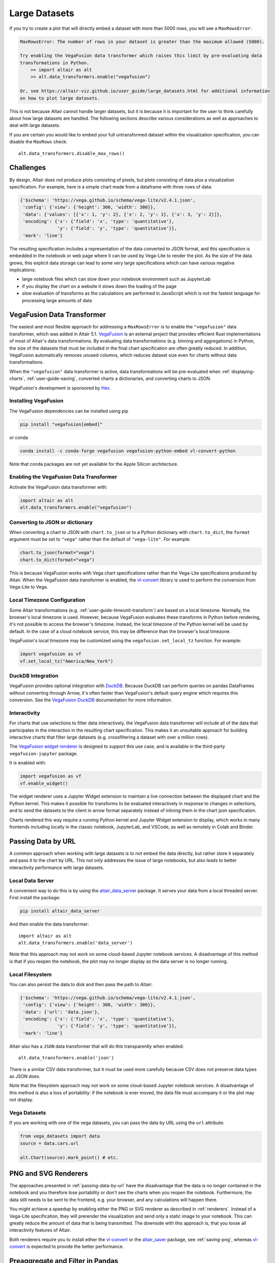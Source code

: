 .. _large-datasets:

Large Datasets
--------------
If you try to create a plot that will directly embed a dataset with more than
5000 rows, you will see a ``MaxRowsError``:

.. altair-plot::
   :output: none
   
   import altair as alt
   import pandas as pd

   data = pd.DataFrame({"x": range(10000)})
   alt.Chart(data).mark_point()

.. code-block:: none

    MaxRowsError: The number of rows in your dataset is greater than the maximum allowed (5000).

    Try enabling the VegaFusion data transformer which raises this limit by pre-evaluating data
    transformations in Python.
        >> import altair as alt
        >> alt.data_transformers.enable("vegafusion")

    Or, see https://altair-viz.github.io/user_guide/large_datasets.html for additional information
    on how to plot large datasets.

This is not because Altair cannot handle larger datasets, but it is because it
is important for the user to think carefully about how large datasets are handled. 
The following sections describe various considerations as well as approaches to deal with
large datasets.

If you are certain you would like to embed your full untransformed dataset within the visualization
specification, you can disable the ``MaxRows`` check::

    alt.data_transformers.disable_max_rows()

Challenges
~~~~~~~~~~
By design, Altair does not produce plots consisting of pixels, but plots
consisting of data plus a visualization specification. For example, here is a 
simple chart made from a dataframe with three rows of data:

.. altair-plot::
    :output: none

    import altair as alt
    import pandas as pd
    data = pd.DataFrame({'x': [1, 2, 3], 'y': [2, 1, 2]})

    chart = alt.Chart(data).mark_line().encode(
         x='x',
         y='y'
    )

    from pprint import pprint
    pprint(chart.to_dict())

.. code-block:: none

    {'$schema': 'https://vega.github.io/schema/vega-lite/v2.4.1.json',
     'config': {'view': {'height': 300, 'width': 300}},
     'data': {'values': [{'x': 1, 'y': 2}, {'x': 2, 'y': 1}, {'x': 3, 'y': 2}]},
     'encoding': {'x': {'field': 'x', 'type': 'quantitative'},
                  'y': {'field': 'y', 'type': 'quantitative'}},
     'mark': 'line'}

The resulting specification includes a representation of the data converted
to JSON format, and this specification is embedded in the notebook or web page
where it can be used by Vega-Lite to render the plot.
As the size of the data grows, this explicit data storage can lead to some
very large specifications which can have various negative implications:

* large notebook files which can slow down your notebook environment such as JupyterLab
* if you display the chart on a website it slows down the loading of the page
* slow evaluation of transforms as the calculations are performed in JavaScript which is not the fastest language for processing large amounts of data

.. _vegafusion-data-transformer:

VegaFusion Data Transformer
~~~~~~~~~~~~~~~~~~~~~~~~~~~
The easiest and most flexible approach for addressing a ``MaxRowsError`` is to
enable the ``"vegafusion"`` data transformer, which was added in Altair 5.1.
`VegaFusion`_ is an external project that provides efficient Rust implementations
of most of Altair's data transformations. By evaluating data transformations (e.g. binning
and aggregations) in Python, the size of the datasets that must be included in the final chart
specification are often greatly reduced. In addition, VegaFusion automatically removes
unused columns, which reduces dataset size even for charts without data transformations.

When the ``"vegafusion"`` data transformer is active, data transformations will be
pre-evaluated when :ref:`displaying-charts`, :ref:`user-guide-saving`, converted charts a dictionaries,
and converting charts to JSON.

VegaFusion's development is sponsored by `Hex <https://hex.tech>`_.

Installing VegaFusion
^^^^^^^^^^^^^^^^^^^^^
The VegaFusion dependencies can be installed using pip

.. code-block:: none

   pip install "vegafusion[embed]"

or conda

.. code-block:: none

   conda install -c conda-forge vegafusion vegafusion-python-embed vl-convert-python

Note that conda packages are not yet available for the Apple Silicon architecture.

Enabling the VegaFusion Data Transformer
^^^^^^^^^^^^^^^^^^^^^^^^^^^^^^^^^^^^^^^^
Activate the VegaFusion data transformer with:

.. code-block:: python

    import altair as alt
    alt.data_transformers.enable("vegafusion")


Converting to JSON or dictionary
^^^^^^^^^^^^^^^^^^^^^^^^^^^^^^^^
When converting a chart to JSON with ``chart.to_json`` or to a Python dictionary with
``chart.to_dict``, the ``format`` argument must be set to ``"vega"`` rather than the
default of ``"vega-lite"``. For example:

.. code-block:: python

    chart.to_json(format="vega")
    chart.to_dict(format="vega")

This is because VegaFusion works with Vega chart specifications
rather than the Vega-Lite specifications produced by Altair. When the VegaFusion
data transformer is enabled, the `vl-convert`_
library is used to perform the conversion from Vega-Lite to Vega.

Local Timezone Configuration
^^^^^^^^^^^^^^^^^^^^^^^^^^^^
Some Altair transformations (e.g. :ref:`user-guide-timeunit-transform`) are based on
a local timezone. Normally, the browser's local timezone is used. However, because
VegaFusion evaluates these transforms in Python before rendering, it's not possible to
access the browser's timezone. Instead, the local timezone of the Python kernel will be
used by default. In the case of a cloud notebook service, this may be difference than
the browser's local timezone.

VegaFusion's local timezone may be customized using the ``vegafusion.set_local_tz``
function. For example:

.. code-block:: python

    import vegafusion as vf
    vf.set_local_tz("America/New_York")

DuckDB Integration
^^^^^^^^^^^^^^^^^^
VegaFusion provides optional integration with `DuckDB`_. Because DuckDB can perform queries on pandas
DataFrames without converting through Arrow, it's often faster than VegaFusion's default query engine
which requires this conversion. See the `VegaFusion DuckDB`_ documentation for more information.

Interactivity
^^^^^^^^^^^^^
For charts that use selections to filter data interactively, the VegaFusion data transformer
will include all of the data that participates in the interaction in the resulting chart
specification. This makes it an unsuitable approach for building interactive charts that filter
large datasets (e.g. crossfiltering a dataset with over a million rows).

The `VegaFusion widget renderer`_ is designed to support this use case, and is available in the
third-party ``vegafusion-jupyter`` package.

It is enabled with:

.. code-block:: python

    import vegafusion as vf
    vf.enable_widget()

The widget renderer uses a Jupyter Widget extension to maintain a live connection between the displayed chart
and the Python kernel. This makes it possible for transforms to be evaluated interactively in response to
changes in selections, and to send the datasets to the client in arrow format separately instead of inlining
them in the chart json specification.

Charts rendered this way require a running Python kernel and Jupyter Widget extension to
display, which works in many frontends including locally in the classic notebook, JupyterLab, and VSCode,
as well as remotely in Colab and Binder.

.. _passing-data-by-url:

Passing Data by URL
~~~~~~~~~~~~~~~~~~~
A common approach when working with large datasets is to not embed the data directly,
but rather store it separately and pass it to the chart by URL. 
This not only addresses the issue of large notebooks, but also leads to better
interactivity performance with large datasets.


Local Data Server
^^^^^^^^^^^^^^^^^
A convenient way to do this is by using the `altair_data_server <https://github.com/altair-viz/altair_data_server>`_
package. It serves your data from a local threaded server. First install the package:

.. code-block:: none

   pip install altair_data_server

And then enable the data transformer::

    import altair as alt
    alt.data_transformers.enable('data_server')

Note that this approach may not work on some cloud-based Jupyter notebook services.
A disadvantage of this method is that if you reopen the notebook, the plot may no longer display
as the data server is no longer running.

Local Filesystem
^^^^^^^^^^^^^^^^
You can also persist the data to disk and then pass the path to Altair:

.. altair-plot::
   :output: none

   url = 'data.json'
   data.to_json(url, orient='records')

   chart = alt.Chart(url).mark_line().encode(
       x='x:Q',
       y='y:Q'
   )
   pprint(chart.to_dict())


.. code-block:: none

    {'$schema': 'https://vega.github.io/schema/vega-lite/v2.4.1.json',
     'config': {'view': {'height': 300, 'width': 300}},
     'data': {'url': 'data.json'},
     'encoding': {'x': {'field': 'x', 'type': 'quantitative'},
                  'y': {'field': 'y', 'type': 'quantitative'}},
     'mark': 'line'}


Altair also has a ``JSON`` data transformer that will do this
transparently when enabled::

    alt.data_transformers.enable('json')

There is a similar CSV data transformer, but it must be used more carefully
because CSV does not preserve data types as JSON does.

Note that the filesystem approach may not work on some cloud-based Jupyter
notebook services. A disadvantage of this method is also a loss of portability: if the notebook is
ever moved, the data file must accompany it or the plot may not display.

Vega Datasets
^^^^^^^^^^^^^
If you are working with one of the vega datasets, you can pass the data by URL
using the ``url`` attribute:

.. code-block:: python

   from vega_datasets import data
   source = data.cars.url

   alt.Chart(source).mark_point() # etc.


PNG and SVG Renderers
~~~~~~~~~~~~~~~~~~~~~
The approaches presented in :ref:`passing-data-by-url` have the disadvantage that the data is no longer
contained in the notebook and you therefore lose portability or don't see the charts when you reopen the notebook.
Furthermore, the data still needs to be sent to the frontend, e.g. your browser, and any calculations will happen there.

You might achieve a speedup by enabling either the PNG or SVG renderer 
as described in :ref:`renderers`. Instead of a Vega-Lite specification, they will 
prerender the visualization and send only a static image to your notebook. This can
greatly reduce the amount of data that is being transmitted. The downside with this approach is,
that you loose all interactivity features of Altair.

Both renderers require you to install either the `vl-convert`_ or the `altair_saver`_ package, see :ref:`saving-png`,
whereas `vl-convert`_ is expected to provide the better performance.

.. _preaggregate-and-filter:

Preaggregate and Filter in Pandas
~~~~~~~~~~~~~~~~~~~~~~~~~~~~~~~~~
Another common approach is to perform data transformations such as aggregations
and filters using Pandas before passing the data to Altair.

For example, to create a bar chart for the ``barley`` dataset summing up ``yield`` grouped by ``site``,
it is convenient to pass the unaggregated data to Altair:

.. altair-plot::
    import altair as alt
    from vega_datasets import data

    source = data.barley()

    alt.Chart(source).mark_bar().encode(
        x="sum(yield):Q",
        y=alt.Y("site:N").sort("-x")
    )


The above works well for smaller datasets but let's imagine that the ``barley`` dataset
is larger and the resulting Altair chart slows down your notebook environment.
To reduce the data being passed to Altair, you could subset the dataframe to 
only the necessary columns:

.. code-block:: python

    alt.Chart(source[["yield", "site"]]).mark_bar().encode(
        x="sum(yield):Q",
        y=alt.Y("site:N").sort("-x")
    )

You could also precalculate the sum in Pandas which would reduce the size of the dataset even more:

.. altair-plot::

    import altair as alt
    from vega_datasets import data

    source = data.barley()
    source_aggregated = (
        source.groupby("site")["yield"].sum().rename("sum_yield").reset_index()
    )

    alt.Chart(source_aggregated).mark_bar().encode(
        x="sum_yield:Q",
        y=alt.Y("site:N").sort("-x")
    )


Preaggregate Boxplot
^^^^^^^^^^^^^^^^^^^^
A boxplot is a useful way to visualize the distribution of data and it is simple to create
in Altair.

.. altair-plot::
    import altair as alt
    from vega_datasets import data

    df = data.cars()

    alt.Chart(df).mark_boxplot().encode(
        x="Miles_per_Gallon:Q",
        y="Origin:N",
        color=alt.Color("Origin").legend(None)
    )

If you have a lot of data, you can perform the necessary calculations in Pandas and only
pass the resulting summary statistics to Altair.

First, let's define a few parameters where ``k`` stands for the multiplier which is used
to calculate the boundaries of the whiskers.

.. altair-plot::
    :output: none
    
    import altair as alt
    import pandas as pd
    from vega_datasets import data

    k = 1.5
    group_by_column = "Origin"
    value_column = "Miles_per_Gallon"


In the next step, we will calculate the summary statistics which are needed for the boxplot.

.. altair-plot::
    :output: repr
    :chart-var-name: agg_stats
    
    df = data.cars()

    agg_stats = df.groupby(group_by_column)[value_column].describe()
    agg_stats["iqr"] = agg_stats["75%"] - agg_stats["25%"]
    agg_stats["min_"] = agg_stats["25%"] - k * agg_stats["iqr"]
    agg_stats["max_"] = agg_stats["75%"] + k * agg_stats["iqr"]
    data_points = df[[value_column, group_by_column]].merge(
        agg_stats.reset_index()[[group_by_column, "min_", "max_"]]
    )
    # Lowest data point which is still above or equal to min_
    # This will be the lower end of the whisker
    agg_stats["lower"] = (
        data_points[data_points[value_column] >= data_points["min_"]]
        .groupby(group_by_column)[value_column]
        .min()
    )
    # Highest data point which is still below or equal to max_
    # This will be the upper end of the whisker
    agg_stats["upper"] = (
        data_points[data_points[value_column] <= data_points["max_"]]
        .groupby(group_by_column)[value_column]
        .max()
    )
    # Store all outliers as a list
    agg_stats["outliers"] = (
        data_points[
            (data_points[value_column] < data_points["min_"])
            | (data_points[value_column] > data_points["max_"])
        ]
        .groupby(group_by_column)[value_column]
        .apply(list)
    )
    agg_stats = agg_stats.reset_index()
    
    # Show whole dataframe
    pd.set_option("display.max_columns", 15)
    print(agg_stats)

And finally, we can create the same boxplot as above but we only pass the calculated
summary statistics to Altair instead of the full dataset.

.. altair-plot::

    base = alt.Chart(agg_stats).encode(
        y="Origin:N"
    )

    rules = base.mark_rule().encode(
        x=alt.X("lower").title("Miles_per_Gallon"),
        x2="upper",
    )

    bars = base.mark_bar(size=14).encode(
        x="25%",
        x2="75%",
        color=alt.Color("Origin").legend(None),
    )

    ticks = base.mark_tick(color="white", size=14).encode(
        x="50%"
    )

    outliers = base.transform_flatten(
        flatten=["outliers"]
    ).mark_point(
        style="boxplot-outliers"
    ).encode(
        x="outliers:Q",
        color="Origin",
    )
    
    rules + bars + ticks + outliers

.. _VegaFusion: https://vegafusion.io
.. _VegaFusion mime renderer: https://vegafusion.io/mime_renderer.html
.. _VegaFusion widget renderer: https://vegafusion.io/widget_renderer.html
.. _DuckDB: https://duckdb.org/
.. _VegaFusion DuckDB: https://vegafusion.io/duckdb.html
.. _vl-convert: https://github.com/vega/vl-convert
.. _altair_saver: https://github.com/altair-viz/altair_saver/
